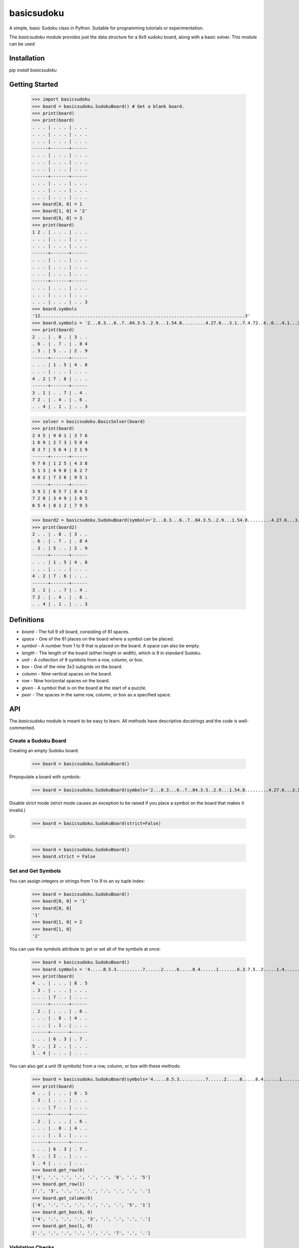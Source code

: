 ===========
basicsudoku
===========

A simple, basic Sudoku class in Python. Suitable for programming tutorials or experimentation.

The `basicsudoku` module provides just the data structure for a 9x9 sudoku board, along with a basic solver. This module can be used

Installation
============

`pip install basicsudoku`

Getting Started
===============

    >>> import basicsudoku
    >>> board = basicsudoku.SudokuBoard() # Get a blank board.
    >>> print(board)
    >>> print(board)
    . . . | . . . | . . .
    . . . | . . . | . . .
    . . . | . . . | . . .
    ------+-------+------
    . . . | . . . | . . .
    . . . | . . . | . . .
    . . . | . . . | . . .
    ------+-------+------
    . . . | . . . | . . .
    . . . | . . . | . . .
    . . . | . . . | . . .
    >>> board[0, 0] = 1
    >>> board[1, 0] = '2'
    >>> board[8, 8] = 3
    >>> print(board)
    1 2 . | . . . | . . .
    . . . | . . . | . . .
    . . . | . . . | . . .
    ------+-------+------
    . . . | . . . | . . .
    . . . | . . . | . . .
    . . . | . . . | . . .
    ------+-------+------
    . . . | . . . | . . .
    . . . | . . . | . . .
    . . . | . . . | . . 3
    >>> board.symbols
    '12..............................................................................3'
    >>> board.symbols = '2...8.3...6..7..84.3.5..2.9...1.54.8.........4.27.6...3.1..7.4.72..4..6...4.1...3'
    >>> print(board)
    2 . . | . 8 . | 3 . .
    . 6 . | . 7 . | . 8 4
    . 3 . | 5 . . | 2 . 9
    ------+-------+------
    . . . | 1 . 5 | 4 . 8
    . . . | . . . | . . .
    4 . 2 | 7 . 6 | . . .
    ------+-------+------
    3 . 1 | . . 7 | . 4 .
    7 2 . | . 4 . | . 6 .
    . . 4 | . 1 . | . . 3

    >>> solver = basicsudoku.BasicSolver(board)
    >>> print(board)
    2 4 5 | 9 8 1 | 3 7 6
    1 6 9 | 2 7 3 | 5 8 4
    8 3 7 | 5 6 4 | 2 1 9
    ------+-------+------
    9 7 6 | 1 2 5 | 4 3 8
    5 1 3 | 4 9 8 | 6 2 7
    4 8 2 | 7 3 6 | 9 5 1
    ------+-------+------
    3 9 1 | 6 5 7 | 8 4 2
    7 2 8 | 3 4 9 | 1 6 5
    6 5 4 | 8 1 2 | 7 9 3

    >>> board2 = basicsudoku.SudokuBoard(symbols='2...8.3...6..7..84.3.5..2.9...1.54.8.........4.27.6...3.1..7.4.72..4..6...4.1...3')
    >>> print(board2)
    2 . . | . 8 . | 3 . .
    . 6 . | . 7 . | . 8 4
    . 3 . | 5 . . | 2 . 9
    ------+-------+------
    . . . | 1 . 5 | 4 . 8
    . . . | . . . | . . .
    4 . 2 | 7 . 6 | . . .
    ------+-------+------
    3 . 1 | . . 7 | . 4 .
    7 2 . | . 4 . | . 6 .
    . . 4 | . 1 . | . . 3

Definitions
===========

* *board* - The full 9 x9 board, consisting of 81 spaces.
* *space* - One of the 81 places on the board where a symbol can be placed.
* *symbol* - A number from 1 to 9 that is placed on the board. A space can also be empty.
* *length* - The length of the board (either height or width), which is 9 in standard Sudoku.
* *unit* - A collection of 9 symbols from a row, column, or box.
* *box* - One of the nine 3x3 subgrids on the board.
* *column* - Nine vertical spaces on the board.
* *row* - Nine horizontal spaces on the board.
* *given* - A symbol that is on the board at the start of a puzzle.
* *peer* - The spaces in the same row, column, or box as a specified space.

API
===

The `basicsudoku` module is meant to be easy to learn. All methods have descriptive docstrings and the code is well-commented.

Create a Sudoku Board
---------------------

Creating an empty Sudoku board:

    >>> board = basicsudoku.SudokuBoard()

Prepopulate a board with symbols:

    >>> board = basicsudoku.SudokuBoard(symbols='2...8.3...6..7..84.3.5..2.9...1.54.8.........4.27.6...3.1..7.4.72..4..6...4.1...3')

Disable strict mode (strict mode causes an exception to be raised if you place a symbol on the board that makes it invalid.)

    >>> board = basicsudoku.SudokuBoard(strict=False)

Or:

    >>> board = basicsudoku.SudokuBoard()
    >>> board.strict = False

Set and Get Symbols
-------------------

You can assign integers or strings from 1 to 9 to an xy tuple index:

    >>> board = basicsudoku.SudokuBoard()
    >>> board[0, 0] = '1'
    >>> board[0, 0]
    '1'
    >>> board[1, 0] = 2
    >>> board[1, 0]
    '2'

You can use the `symbols` attribute to get or set all of the symbols at once:

    >>> board = basicsudoku.SudokuBoard()
    >>> board.symbols = '4.....8.5.3..........7......2.....6.....8.4......1.......6.3.7.5..2.....1.4......'
    >>> print(board)
    4 . . | . . . | 8 . 5
    . 3 . | . . . | . . .
    . . . | 7 . . | . . .
    ------+-------+------
    . 2 . | . . . | . 6 .
    . . . | . 8 . | 4 . .
    . . . | . 1 . | . . .
    ------+-------+------
    . . . | 6 . 3 | . 7 .
    5 . . | 2 . . | . . .
    1 . 4 | . . . | . . .

You can also get a unit (9 symbols) from a row, column, or box with these methods:

    >>> board = basicsudoku.SudokuBoard(symbols='4.....8.5.3..........7......2.....6.....8.4......1.......6.3.7.5..2.....1.4......')
    >>> print(board)
    4 . . | . . . | 8 . 5
    . 3 . | . . . | . . .
    . . . | 7 . . | . . .
    ------+-------+------
    . 2 . | . . . | . 6 .
    . . . | . 8 . | 4 . .
    . . . | . 1 . | . . .
    ------+-------+------
    . . . | 6 . 3 | . 7 .
    5 . . | 2 . . | . . .
    1 . 4 | . . . | . . .
    >>> board.get_row(0)
    ['4', '.', '.', '.', '.', '.', '8', '.', '5']
    >>> board.get_row(1)
    ['.', '3', '.', '.', '.', '.', '.', '.', '.']
    >>> board.get_column(0)
    ['4', '.', '.', '.', '.', '.', '.', '5', '1']
    >>> board.get_box(0, 0)
    ['4', '.', '.', '.', '3', '.', '.', '.', '.']
    >>> board.get_box(1, 0)
    ['.', '.', '.', '.', '.', '.', '7', '.', '.']

Validation Checks
-----------------

By default, `SudokuBoard` objects are in *strict mode*, meaning any symbols added to the board that make the board *invalid* (this is, have duplicate symbols in the same row, column, or box) will cause a `SudokuBoardException` to be raised. You can set the keyword argument `strict=False` in the constructor method call to disable this. There are also several validation checking methods:

* `is_valid_symbol(self, symbol)` - Returns True if symbol is a str between 1 and 9, or is EMPTY_SPACE.
* `is_complete_unit(self, unit)` - Returns True if unit is a str of all 9 symbols with no repeats.
* `is_valid_unit(self, unit)` - Returns True if unit is a str of 9 symbols, which can include EMPTY_SPACE but doesn't have repeated symbols.
* `is_valid_board(self)` - Returns True if the board is in a valid state (even if incomplete), otherwise return False if the board has repeated symbols set to any of the rows, columns, or boxes.
* `is_full(self)` - Returns True if there are no empty spaces on the board.
* `is_solved(self)` - Returns True if the board is currently solved.

Iterator
--------

You can iterate over the symbols in the board, starting from the top left and going right, then down. For example:

    >>> board = basicsudoku.SudokuBoard(symbols='4.....8.5.3..........7......2.....6.....8.4......1.......6.3.7.5..2.....1.4......')
    >>> for symbol in board:
    ...     print(symbol, end=' ')
    ...
    4 . . . . . 8 . 5 . 3 . . . . . . . . . . 7 . . . . . . 2 . . . . . 6 . . . . . 8 . 4 . . . . . . 1 . . . . . . . 6 . 3 . 7 . 5 . . 2 . . . . . 1 . 4 . . . . . .

Solving Sudoku Puzzles
----------------------

The `BasicSolver` class is passed a `SudokuBoard` object and immediately solves it.

    >>> board = SudokuBoard(symbols='4.....8.5.3..........7......2.....6.....8.4......1.......6.3.7.5..2.....1.4......')
    >>> print(board)
    4 . . | . . . | 8 . 5
    . 3 . | . . . | . . .
    . . . | 7 . . | . . .
    ------+-------+------
    . 2 . | . . . | . 6 .
    . . . | . 8 . | 4 . .
    . . . | . 1 . | . . .
    ------+-------+------
    . . . | 6 . 3 | . 7 .
    5 . . | 2 . . | . . .
    1 . 4 | . . . | . . .
    >>> solver = BasicSolver(board)
    >>> print(board)
    4 1 7 | 3 6 9 | 8 2 5
    6 3 2 | 1 5 8 | 9 4 7
    9 5 8 | 7 2 4 | 3 1 6
    ------+-------+------
    8 2 5 | 4 3 7 | 1 6 9
    7 9 1 | 5 8 6 | 4 3 2
    3 4 6 | 9 1 2 | 7 5 8
    ------+-------+------
    2 8 9 | 6 4 3 | 5 7 1
    5 7 3 | 2 9 1 | 6 8 4
    1 6 4 | 8 7 5 | 2 9 3

Included Sudoku Puzzles
=======================

The puzzles provided by Peter Norvig's sudoku page are included. The `basicsudoku.easy50` list contains 50 easy puzzles, the `basicsudoku.top95` list contains 95 puzzles, and `basicsudoku.hardest` contains 11 very difficult puzzles. Pass the 81-character strings in these lists to the `symbols` keyword argument in the `SudokuBoard` constructor to load them onto the board.

Unit Tests
==========

The module has pytest unit tests in the *tests/test_basic.py* file, as well as doctests in the main module's docstrings. The coverage.py tool can be run over the module as well, and the latest report is in the *htmlcov/index.html* file.

Roadmap
=======

In the future I plan on adding a puzzle generator, with variable difficulty setting. I'd also like the solver to detect if there are multiple solutions to a board.

`basicsudoku` is written for readability, not performance. There are many places where the performance could be improved, especially in the solver. There are no plans for improving the performance. This module was made as a learning tool, not as an efficient sudoku solver (of which there are already many).